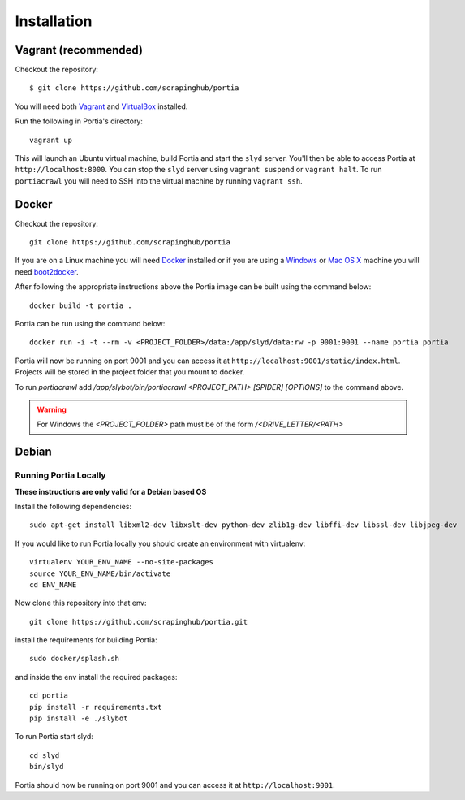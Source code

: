 .. _installation:

Installation
============

Vagrant (recommended)
---------------------

Checkout the repository::

    $ git clone https://github.com/scrapinghub/portia

You will need both `Vagrant <http://www.vagrantup.com/downloads.html>`_ and `VirtualBox <https://www.virtualbox.org/wiki/Downloads>`_ installed.

Run the following in Portia's directory::

    vagrant up

This will launch an Ubuntu virtual machine, build Portia and start the ``slyd`` server. You'll then be able to access Portia at ``http://localhost:8000``. You can stop the ``slyd`` server using ``vagrant suspend`` or ``vagrant halt``. To run ``portiacrawl`` you will need to SSH into the virtual machine by running ``vagrant ssh``.

Docker
------

Checkout the repository::

    git clone https://github.com/scrapinghub/portia

If you are on a Linux machine you will need `Docker <https://docs.docker.com/installation/>`_ installed or if you are using a `Windows <https://docs.docker.com/installation/windows/>`_ or `Mac OS X <https://docs.docker.com/installation/mac/>`_ machine you will need `boot2docker <http://boot2docker.io/>`_.

After following the appropriate instructions above the Portia image can be built using the command below::

    docker build -t portia .

Portia can be run using the command below::

    docker run -i -t --rm -v <PROJECT_FOLDER>/data:/app/slyd/data:rw -p 9001:9001 --name portia portia

Portia will now be running on port 9001 and you can access it at ``http://localhost:9001/static/index.html``.
Projects will be stored in the project folder that you mount to docker.

To run `portiacrawl` add `/app/slybot/bin/portiacrawl <PROJECT_PATH> [SPIDER] [OPTIONS]` to the command above.

.. warning:: For Windows the `<PROJECT_FOLDER>` path must be of the form `/<DRIVE_LETTER/<PATH>`

Debian
------

Running Portia Locally
^^^^^^^^^^^^^^^^^^^^^^

**These instructions are only valid for a Debian based OS**

Install the following dependencies::

    sudo apt-get install libxml2-dev libxslt-dev python-dev zlib1g-dev libffi-dev libssl-dev libjpeg-dev

If you would like to run Portia locally you should create an environment with virtualenv::

    virtualenv YOUR_ENV_NAME --no-site-packages
    source YOUR_ENV_NAME/bin/activate
    cd ENV_NAME

Now clone this repository into that env::

    git clone https://github.com/scrapinghub/portia.git

install the requirements for building Portia::

    sudo docker/splash.sh

and inside the env install the required packages::

    cd portia
    pip install -r requirements.txt
    pip install -e ./slybot

To run Portia start slyd::

    cd slyd
    bin/slyd

Portia should now be running on port 9001 and you can access it at ``http://localhost:9001``.

